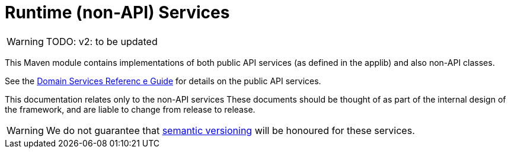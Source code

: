 = Runtime (non-API) Services
:Notice: Licensed to the Apache Software Foundation (ASF) under one or more contributor license agreements. See the NOTICE file distributed with this work for additional information regarding copyright ownership. The ASF licenses this file to you under the Apache License, Version 2.0 (the "License"); you may not use this file except in compliance with the License. You may obtain a copy of the License at. http://www.apache.org/licenses/LICENSE-2.0 . Unless required by applicable law or agreed to in writing, software distributed under the License is distributed on an "AS IS" BASIS, WITHOUT WARRANTIES OR  CONDITIONS OF ANY KIND, either express or implied. See the License for the specific language governing permissions and limitations under the License.
:page-role: -toc -title


WARNING: TODO: v2: to be updated


This Maven module contains implementations of both public API services (as defined in the applib) and also non-API classes.

See the xref:refguide:applib-svc:[Domain Services Referenc e Guide] for details on the public API services.

This documentation relates only to the non-API services
These documents should be
thought of as part of the internal design of the framework, and are liable to change from release to release.


[WARNING]
====
We do not guarantee that link:http://semver.org[semantic versioning] will be honoured for these services.
====


